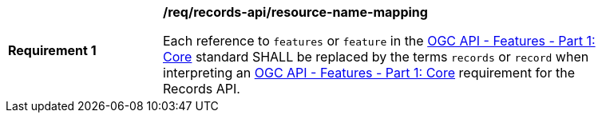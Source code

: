 [[req_records-api_resource-name-mapping]]
[width="90%",cols="2,6a"]
|===
^|*Requirement {counter:req-id}* |*/req/records-api/resource-name-mapping*

Each reference to `features` or `feature` in the http://docs.ogc.org/is/17-069r3/17-069r3.html[OGC API - Features - Part 1: Core] standard SHALL be replaced by the terms `records` or `record` when interpreting an http://docs.ogc.org/is/17-069r3/17-069r3.html[OGC API - Features - Part 1: Core] requirement for the Records API.
|===

